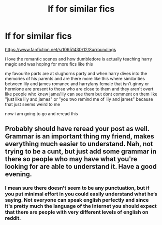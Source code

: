 #+TITLE: lf for similar fics

* lf for similar fics
:PROPERTIES:
:Author: Kingslayer629736
:Score: 4
:DateUnix: 1573986907.0
:DateShort: 2019-Nov-17
:FlairText: Request please help 
:END:
[[https://www.fanfiction.net/s/10951430/12/Surroundings]]

i love the romantic scenes and how dumbledore is actually teaching harry magic and was hoping for more fics like this

my favourite parts are at slughorns party and when harry dives into the memories of his parents and are there more like this where similarities between lily and james romance and harry/any female that isn't ginny or hermione are present to those who are close to them and they aren't overt like people who knew jame/lily can see them but dont comment on them like "just like lily and james" or "you two remind me of lily and james" because that just seems weird to me

now i am going to go and reread this


** Probably should have reread your post as well. Grammar is an important thing my friend, makes everything much easier to understand. Nah, not trying to be a cunt, but just add some grammar in there so people who may have what you're looking for are able to understand it. Have a good evening.
:PROPERTIES:
:Author: ZacSt
:Score: 2
:DateUnix: 1573987493.0
:DateShort: 2019-Nov-17
:END:

*** I mean sure there doesn't seem to be any punctuation, but if you put minimal effort in you could easily understand what he‘s saying. Not everyone can speak english perfectly and since it's pretty much the language of the internet you should expect that there are people with very different levels of english on reddit.
:PROPERTIES:
:Author: wghof
:Score: 3
:DateUnix: 1574000884.0
:DateShort: 2019-Nov-17
:END:
